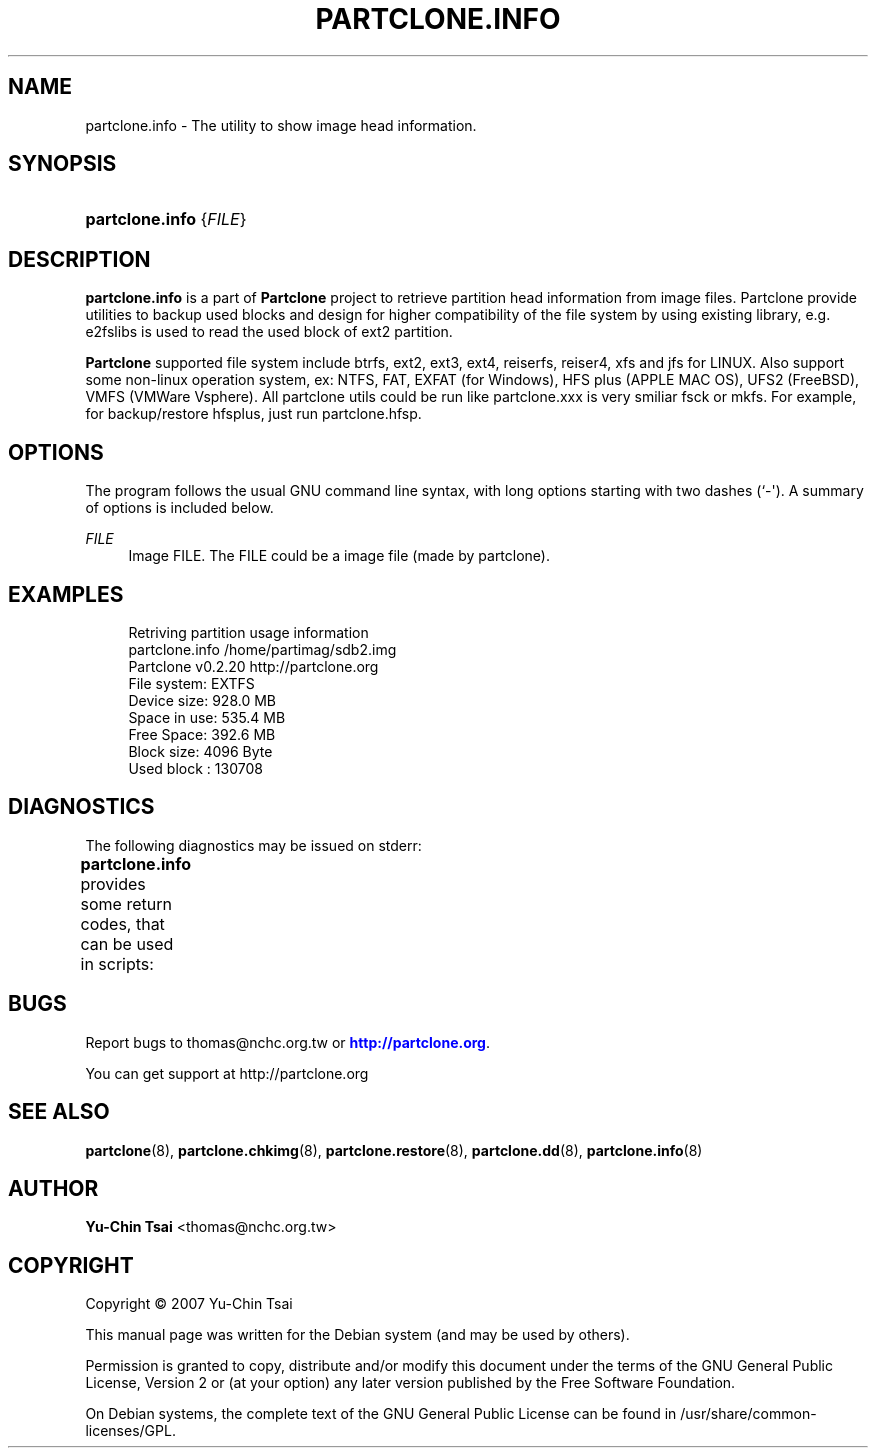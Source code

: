 '\" t
.\"     Title: PARTCLONE.INFO
.\"    Author: Yu-Chin Tsai <thomas@nchc.org.tw>
.\" Generator: DocBook XSL Stylesheets v1.79.1 <http://docbook.sf.net/>
.\"      Date: 01/24/2023
.\"    Manual: Partclone User Manual
.\"    Source: partclone.info
.\"  Language: English
.\"
.TH "PARTCLONE\&.INFO" "8" "01/24/2023" "partclone.info" "Partclone User Manual"
.\" -----------------------------------------------------------------
.\" * Define some portability stuff
.\" -----------------------------------------------------------------
.\" ~~~~~~~~~~~~~~~~~~~~~~~~~~~~~~~~~~~~~~~~~~~~~~~~~~~~~~~~~~~~~~~~~
.\" http://bugs.debian.org/507673
.\" http://lists.gnu.org/archive/html/groff/2009-02/msg00013.html
.\" ~~~~~~~~~~~~~~~~~~~~~~~~~~~~~~~~~~~~~~~~~~~~~~~~~~~~~~~~~~~~~~~~~
.ie \n(.g .ds Aq \(aq
.el       .ds Aq '
.\" -----------------------------------------------------------------
.\" * set default formatting
.\" -----------------------------------------------------------------
.\" disable hyphenation
.nh
.\" disable justification (adjust text to left margin only)
.ad l
.\" -----------------------------------------------------------------
.\" * MAIN CONTENT STARTS HERE *
.\" -----------------------------------------------------------------
.SH "NAME"
partclone.info \- The utility to show image head information\&.
.SH "SYNOPSIS"
.HP \w'\fBpartclone\&.info\fR\ 'u
\fBpartclone\&.info\fR {\fIFILE\fR}
.SH "DESCRIPTION"
.PP
\fBpartclone\&.info\fR
is a part of
\fBPartclone\fR
project to retrieve partition head information from image files\&. Partclone provide utilities to backup used blocks and design for higher compatibility of the file system by using existing library, e\&.g\&. e2fslibs is used to read the used block of ext2 partition\&.
.PP
\fBPartclone\fR
supported file system include btrfs, ext2, ext3, ext4, reiserfs, reiser4, xfs and jfs for LINUX\&. Also support some non\-linux operation system, ex: NTFS, FAT, EXFAT (for Windows), HFS plus (APPLE MAC OS), UFS2 (FreeBSD), VMFS (VMWare Vsphere)\&. All partclone utils could be run like partclone\&.xxx is very smiliar fsck or mkfs\&. For example, for backup/restore hfsplus, just run partclone\&.hfsp\&.
.SH "OPTIONS"
.PP
The program follows the usual GNU command line syntax, with long options starting with two dashes (`\-\*(Aq)\&. A summary of options is included below\&.
.PP
\fB\fIFILE\fR\fR
.RS 4
Image FILE\&. The FILE could be a image file (made by partclone)\&.
.RE
.SH "EXAMPLES"
.sp
.if n \{\
.RS 4
.\}
.nf
  Retriving partition usage information
    partclone\&.info /home/partimag/sdb2\&.img
    Partclone v0\&.2\&.20 http://partclone\&.org
    File system:  EXTFS
    Device size:  928\&.0 MB
    Space in use: 535\&.4 MB
    Free Space:   392\&.6 MB
    Block size:   4096 Byte
    Used block :  130708
    
.fi
.if n \{\
.RE
.\}
.SH "DIAGNOSTICS"
.PP
The following diagnostics may be issued on
stderr:
.PP
\fBpartclone\&.info\fR
provides some return codes, that can be used in scripts:
.\" line length increase to cope w/ tbl weirdness
.ll +(\n(LLu * 62u / 100u)
.TS
ll.
\fICode\fR	\fIDiagnostic\fR
T{
\fB0\fR
T}	T{
Program exited successfully\&.
T}
T{
\fB1\fR
T}	T{
Clone or Restore seem failed\&.
T}
.TE
.\" line length decrease back to previous value
.ll -(\n(LLu * 62u / 100u)
.sp
.SH "BUGS"
.PP
Report bugs to thomas@nchc\&.org\&.tw or
\m[blue]\fB\%http://partclone.org\fR\m[]\&.
.PP
You can get support at http://partclone\&.org
.SH "SEE ALSO"
.PP
\fBpartclone\fR(8),
\fBpartclone.chkimg\fR(8),
\fBpartclone.restore\fR(8),
\fBpartclone.dd\fR(8),
\fBpartclone.info\fR(8)
.SH "AUTHOR"
.PP
\fBYu\-Chin Tsai\fR <\&thomas@nchc\&.org\&.tw\&>
.RS 4
.RE
.SH "COPYRIGHT"
.br
Copyright \(co 2007 Yu-Chin Tsai
.br
.PP
This manual page was written for the Debian system (and may be used by others)\&.
.PP
Permission is granted to copy, distribute and/or modify this document under the terms of the GNU General Public License, Version 2 or (at your option) any later version published by the Free Software Foundation\&.
.PP
On Debian systems, the complete text of the GNU General Public License can be found in
/usr/share/common\-licenses/GPL\&.
.sp
